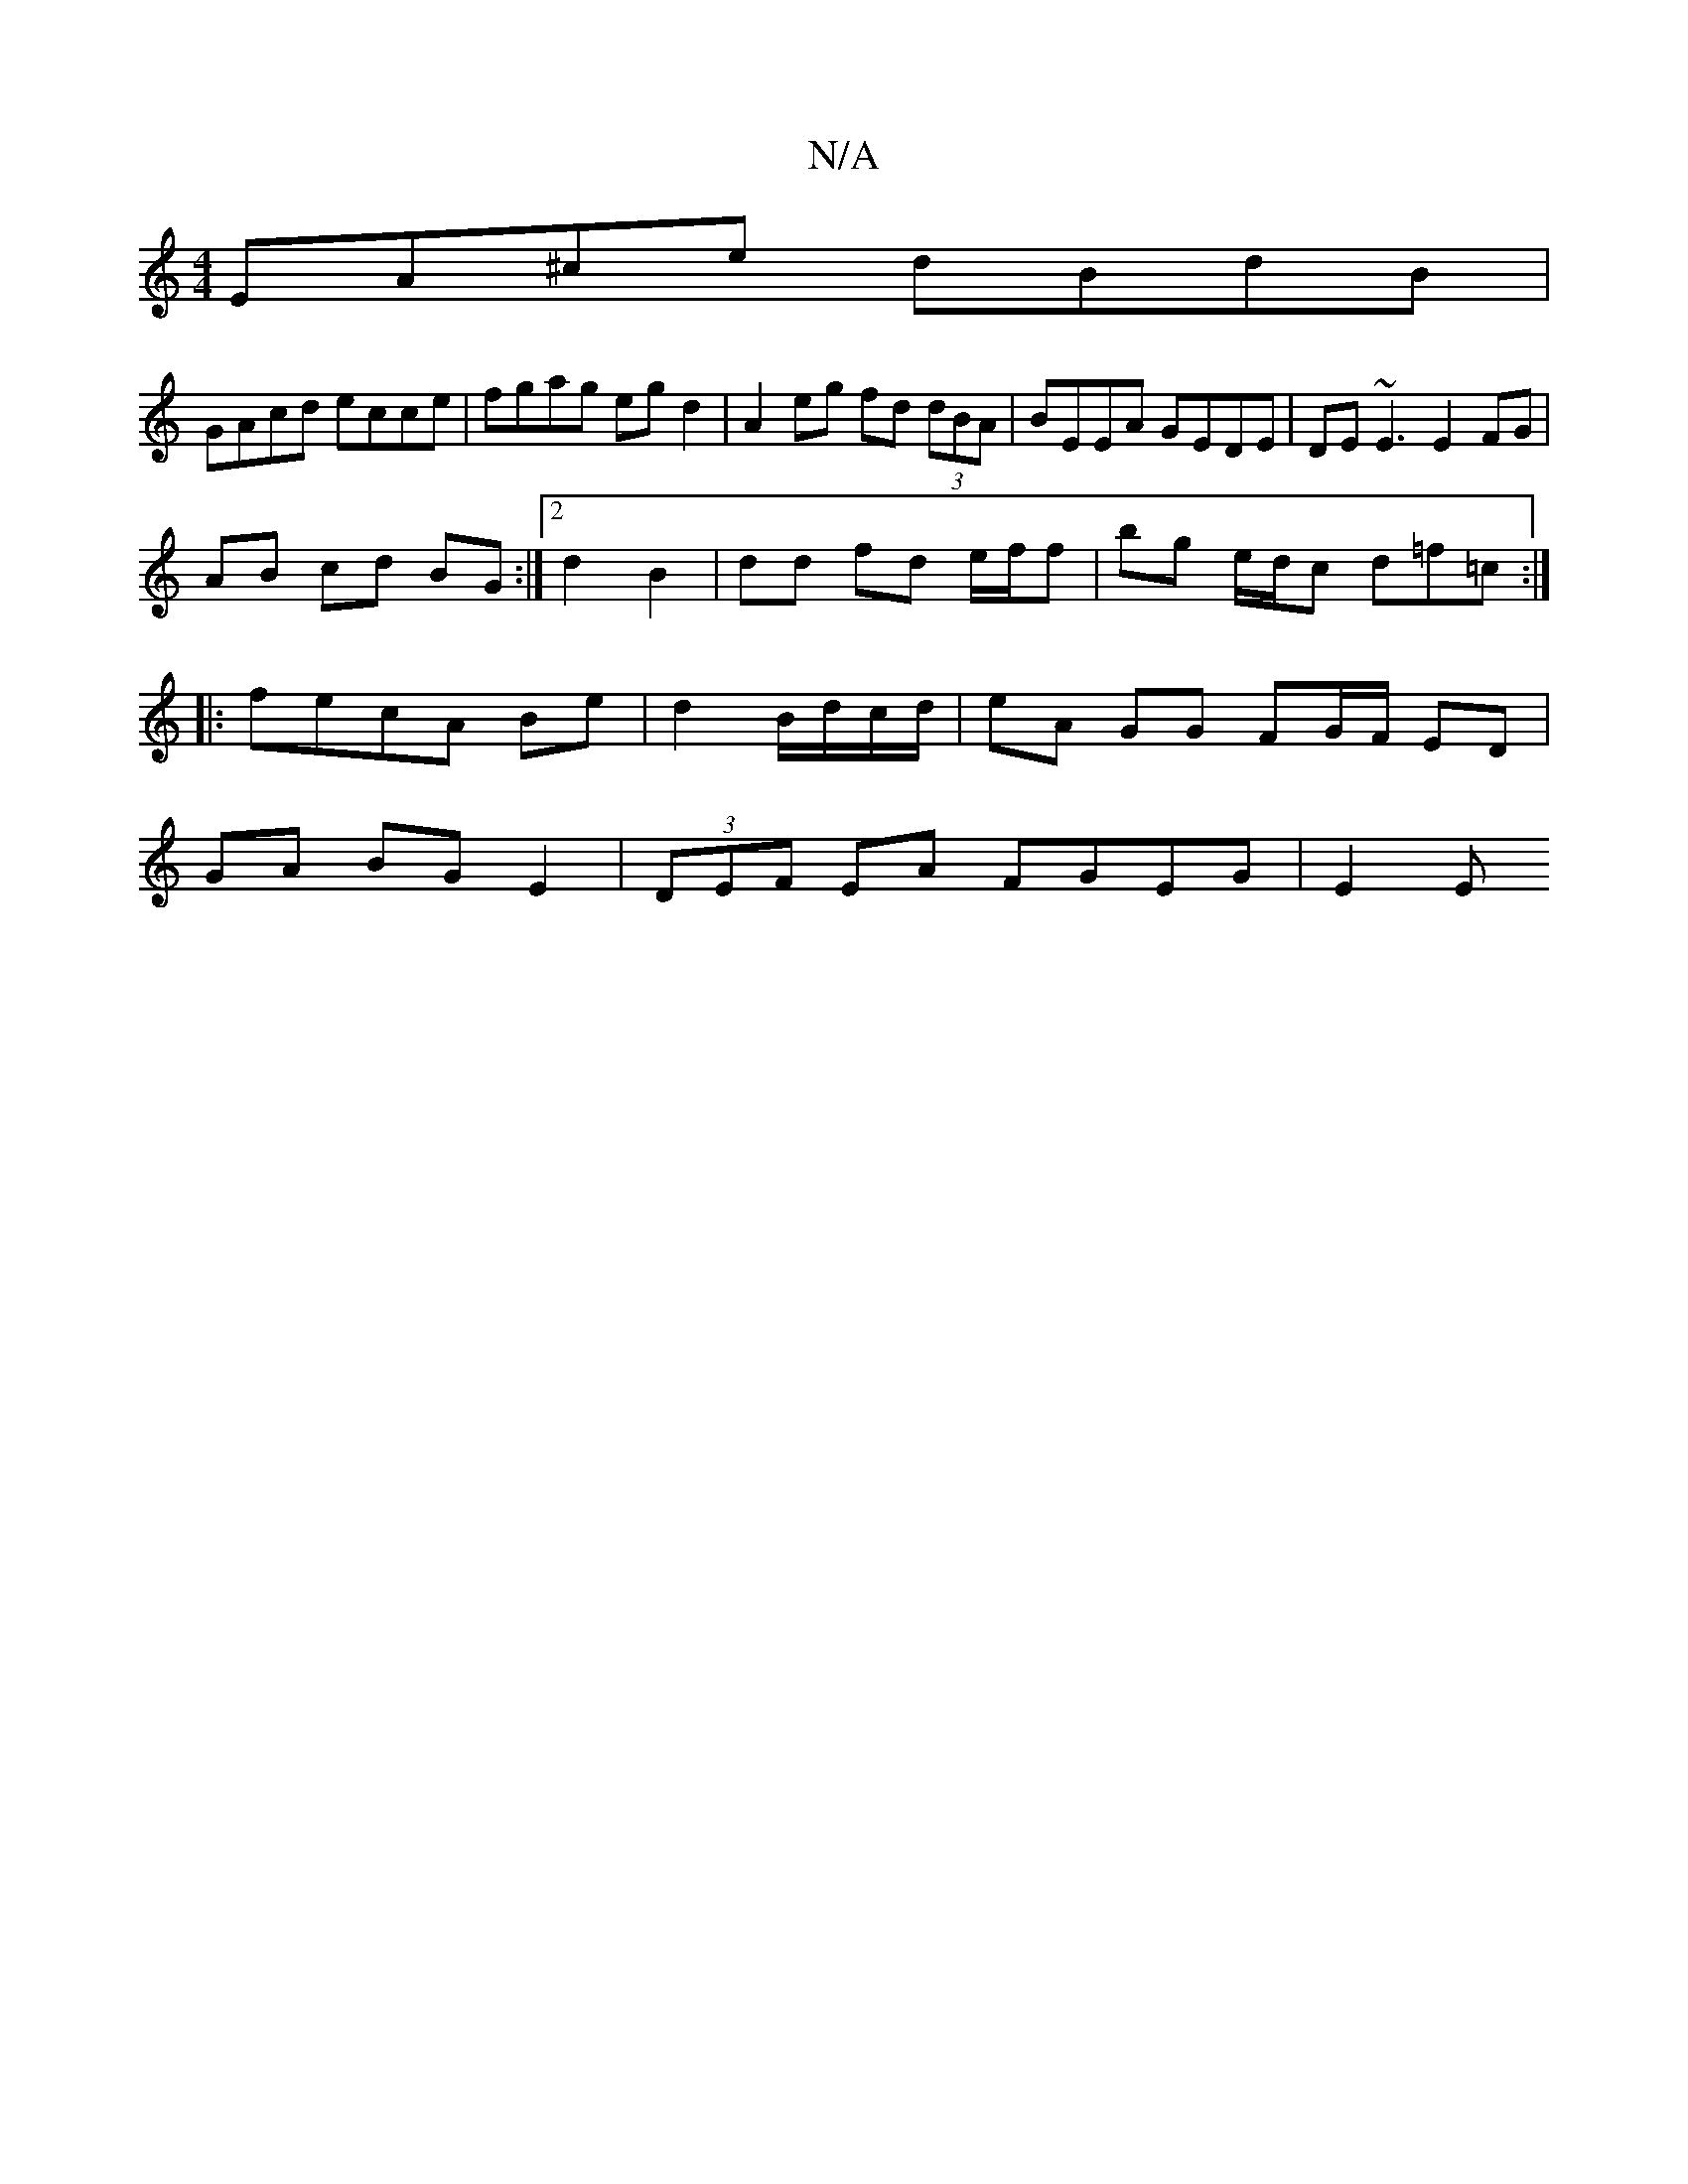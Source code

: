 X:1
T:N/A
M:4/4
R:N/A
K:Cmajor
EA^ce dBdB |
GAcd ecce | fgag egd2 | A2eg fd (3dBA | BEEA GEDE | DE~E3 E2 FG |
AB cd BG :|[2 d2 B2 | dd fd e/f/f | bg e/d/c d=f=c’ :|
|:fecA Be|d2B/d/c/d/ | eA GG FG/F/ ED |
GA BG E2|(3DEF EA FGEG|E2E
